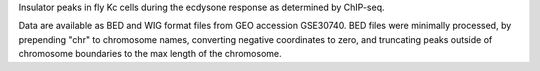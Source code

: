 Insulator peaks in fly Kc cells during the ecdysone response as determined by
ChIP-seq.

Data are available as BED and WIG format files from GEO accession GSE30740. BED
files were minimally processed, by prepending "chr" to chromosome names,
converting negative coordinates to zero, and truncating peaks outside of
chromosome boundaries to the max length of the chromosome.
